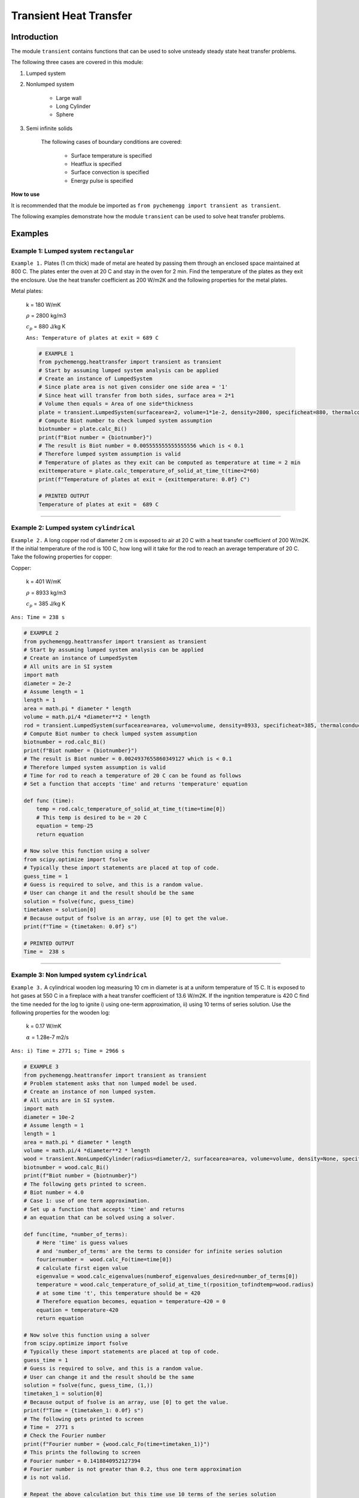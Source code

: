 .. _transient:

Transient Heat Transfer
===========================

Introduction
-------------

The module ``transient`` contains functions that can be used to solve
unsteady steady state heat transfer problems.

The following three cases are covered in this module:

1. Lumped system
2. Nonlumped system

    * Large wall

    * Long Cylinder

    * Sphere

3. Semi infinite solids
    
    The following cases of boundary conditions are covered:

        * Surface temperature is specified

        * Heatflux is specified

        * Surface convection is specified

        * Energy pulse is specified


.. container:: custom

    **How to use**
    
    It is recommended that the module be imported
    as ``from pychemengg import transient as transient``.

The following examples demonstrate how the module ``transient``
can be used to solve heat transfer problems.

Examples
--------

Example 1: Lumped system ``rectangular``
................................................

``Example 1.`` Plates (1 cm thick) made of metal are heated by passing them
through an enclosed space maintained at 800 C. The plates enter
the oven at 20 C and stay in the oven for 2 min. Find the temperature
of the plates as they exit the enclosure. Use the heat transfer
coefficient as 200 W/m2K and the following properties for the metal plates.

Metal plates:

    k = 180 W/mK
    
    :math:`\rho` = 2800 kg/m3
    
    :math:`c_p` = 880 J/kg K
    
    ``Ans: Temperature of plates at exit = 689 C``

    .. code-block:: python

        # EXAMPLE 1
        from pychemengg.heattransfer import transient as transient
        # Start by assuming lumped system analysis can be applied
        # Create an instance of LumpedSystem
        # Since plate area is not given consider one side area = '1'
        # Since heat will transfer from both sides, surface area = 2*1
        # Volume then equals = Area of one side*thickness
        plate = transient.LumpedSystem(surfacearea=2, volume=1*1e-2, density=2800, specificheat=880, thermalconductivity=180, heattransfercoefficient=200, T_infinity=800, T_initial=20)
        # Compute Biot number to check lumped system assumption
        biotnumber = plate.calc_Bi()
        print(f"Biot number = {biotnumber}")
        # The result is Biot number = 0.005555555555555556 which is < 0.1
        # Therefore lumped system assumption is valid
        # Temperature of plates as they exit can be computed as temperature at time = 2 min
        exittemperature = plate.calc_temperature_of_solid_at_time_t(time=2*60)
        print(f"Temperature of plates at exit = {exittemperature: 0.0f} C")

        # PRINTED OUTPUT
        Temperature of plates at exit =  689 C

====

Example 2: Lumped system ``cylindrical``
.............................................

``Example 2.`` A long copper rod of diameter 2 cm is exposed to air at 20 C
with a heat transfer coefficient of 200 W/m2K. If the initial temperature
of the rod is 100 C, how long will it take for the rod to reach an average
temperature of 20 C. Take the following properties for copper:

Copper:

    k = 401 W/mK
    
    :math:`\rho` = 8933 kg/m3
    
    :math:`c_p` = 385 J/kg K
    
``Ans: Time = 238 s``

.. code-block:: python

    # EXAMPLE 2
    from pychemengg.heattransfer import transient as transient
    # Start by assuming lumped system analysis can be applied
    # Create an instance of LumpedSystem
    # All units are in SI system
    import math
    diameter = 2e-2
    # Assume length = 1
    length = 1
    area = math.pi * diameter * length
    volume = math.pi/4 *diameter**2 * length
    rod = transient.LumpedSystem(surfacearea=area, volume=volume, density=8933, specificheat=385, thermalconductivity=401, heattransfercoefficient=200, T_infinity=20, T_initial=100)
    # Compute Biot number to check lumped system assumption
    biotnumber = rod.calc_Bi()
    print(f"Biot number = {biotnumber}")
    # The result is Biot number = 0.0024937655860349127 which is < 0.1
    # Therefore lumped system assumption is valid
    # Time for rod to reach a temperature of 20 C can be found as follows
    # Set a function that accepts 'time' and returns 'temperature' equation
    
    def func (time):
        temp = rod.calc_temperature_of_solid_at_time_t(time=time[0])
        # This temp is desired to be = 20 C
        equation = temp-25
        return equation

    # Now solve this function using a solver
    from scipy.optimize import fsolve 
    # Typically these import statements are placed at top of code.
    guess_time = 1
    # Guess is required to solve, and this is a random value.
    # User can change it and the result should be the same
    solution = fsolve(func, guess_time)
    timetaken = solution[0]
    # Because output of fsolve is an array, use [0] to get the value.
    print(f"Time = {timetaken: 0.0f} s")

    # PRINTED OUTPUT
    Time =  238 s

====

Example 3: Non lumped system ``cylindrical``
...................................................

``Example 3.`` A cylindrical wooden log measuring 10 cm in diameter is at a uniform
temperature of 15 C. It is exposed to hot gases at 550 C in a fireplace with a
heat transfer coefficient of 13.6 W/m2K. If the ingnition temperature is 420 C find the
time needed for the log to ignite i) using one-term approximation, ii)
using 10 terms of series solution. Use the following properties for the wooden log:

    k = 0.17 W/mK
 
    :math:`\alpha` = 1.28e-7 m2/s
    
``Ans: i) Time = 2771 s; Time = 2966 s``

.. code-block:: python

    # EXAMPLE 3
    from pychemengg.heattransfer import transient as transient
    # Problem statement asks that non lumped model be used.
    # Create an instance of non lumped system.
    # All units are in SI system.
    import math
    diameter = 10e-2
    # Assume length = 1
    length = 1
    area = math.pi * diameter * length
    volume = math.pi/4 *diameter**2 * length
    wood = transient.NonLumpedCylinder(radius=diameter/2, surfacearea=area, volume=volume, density=None, specificheat=None, thermalconductivity=0.17, thermaldiffusivity=1.28e-7, heattransfercoefficient=13.6, T_infinity=550, T_initial=15)
    biotnumber = wood.calc_Bi()
    print(f"Biot number = {biotnumber}")
    # The following gets printed to screen.
    # Biot number = 4.0
    # Case 1: use of one term approximation.
    # Set up a function that accepts 'time' and returns
    # an equation that can be solved using a solver.

    def func(time, *number_of_terms):
        # Here 'time' is guess values
        # and 'number_of_terms' are the terms to consider for infinite series solution
        fouriernumber =  wood.calc_Fo(time=time[0])
        # calculate first eigen value
        eigenvalue = wood.calc_eigenvalues(numberof_eigenvalues_desired=number_of_terms[0])
        temperature = wood.calc_temperature_of_solid_at_time_t(rposition_tofindtemp=wood.radius)
        # at some time 't', this temperature should be = 420
        # Therefore equation becomes, equation = temperature-420 = 0
        equation = temperature-420
        return equation

    # Now solve this function using a solver
    from scipy.optimize import fsolve 
    # Typically these import statements are placed at top of code.
    guess_time = 1
    # Guess is required to solve, and this is a random value.
    # User can change it and the result should be the same
    solution = fsolve(func, guess_time, (1,))
    timetaken_1 = solution[0]
    # Because output of fsolve is an array, use [0] to get the value.
    print(f"Time = {timetaken_1: 0.0f} s")
    # The following gets printed to screen
    # Time =  2771 s
    # Check the Fourier number
    print(f"Fourier number = {wood.calc_Fo(time=timetaken_1)}")
    # This prints the following to screen
    # Fourier number = 0.1418840952127394
    # Fourier number is not greater than 0.2, thus one term approximation
    # is not valid.

    # Repeat the above calculation but this time use 10 terms of the series solution


    # Now solve with 10 terms
    solution = fsolve(func, guess_time, (10,))
    timetaken_10 = solution[0]
    # Because output of fsolve is an array, use [0] to get the value.
    print(f"Time = {timetaken_10: 0.0f} s")
    # The following gets printed to screen
    # Time =  2966 s

    # Now print the solutions for both cases:
    print(f"Case 1: 1 term approximation gives time = {timetaken_1: 0.0f} s as answer")
    print(f"Case 2: 10 term approximation gives time = {timetaken_10: 0.0f} s as answer")

    # PRINTED OUTPUT
    Case 1: 1 term approximation gives time =  2771 s as answer
    Case 2: 10 term approximation gives time =  2966 s as answer


====

Example 4: Semi infinite ``boundary condition: surface temperature is specified``
...................................................................................

``Example 4.`` Tennis court made of clay is initially at a uniform tempertaure
of 55 C. Suddenly due to rain the surface temperature becomes 25 C.
Assume temperature of clay surface is maintained at 25 C. What is the
temperature of the tennis court 3 cm deep and the heat flux that has been
transferred after 60 min. Use the following properties for clay:

    k = 0.062 W/mK
 
    :math:`\rho` = 2115 kg/m3

    :math:`c_p` = 920 J/kg K
    
``Ans: Temperature = 53.6 C, Flux = 98 W/m2``

.. code-block:: python

    # EXAMPLE 4
    from pychemengg.heattransfer import transient as transient
    # All units are in SI system.
    # Create an instance of semi infinite system.
    # Only relevant keywords are to be input.
    clay = transient.SemiInfinite(boundarycondition="surfacetemperature_specified", xposition_tofindtemp=3e-2, time=60*60, density=2115, specificheat=920, thermalconductivity=0.062, thermaldiffusivity=None, constantsurfacetemperature=25, heattransfercoefficient=None, heatflux=None, energypulse=None, T_infinity=None, T_initial=55)
    # Call the method calc_temperature.
    # Depending on the boundary condition, the method selects the
    # appropriate equation to compute the temperature at given 'x' and 'time'
    temperature = clay.calc_temperature()
    # Call the method calc_heatflux_forconstantsurfacetemperature()
    flux = clay.calc_heatflux_forconstantsurfacetemperature()
    # Print the results.
    print(f"Temperature at 3cm depth in clay = {temperature: 0.1f} C")
    print(f"Flux in 60 min = {flux: 0.0f} W/m2. Negative sign indicates loss of heat.")
    
    # PRINTED OUTPUT
    Temperature at 3 cm depth in clay =  53.6 C
    Flux in 60 min = -98 W/m2. Negative sign indicates loss of heat.


====

Example 5: Semi infinite ``boundary condition: heat flux is specified``
........................................................................

``Example 5.`` In a room designed to test experimental fuels, a particular fuel
is being burnt and as a result the brick walls of the room are subjected
to a constant flux of 20,000 W/m2. If the initial wall temperature was 15 C,
find the temperature in the wall at 1 cm depth after 1 h of exposure to
constant flux. Take the following properties for the wall:

    k = 1 W/mK
 
    :math:`\alpha` = 5.08e-7 m2/s
    
``Ans: Temperature = 793 C``

.. code-block:: python

    # EXAMPLE 5
    from pychemengg.heattransfer import transient as transient
    # All units are in SI system.
    # Create an instance of semi infinite system.
    # Only relevant keywords are to be input.
    wall = transient.SemiInfinite(boundarycondition="heatflux_specified", xposition_tofindtemp=1e-2, time=60*60, density=None, specificheat=None, thermalconductivity=1.0, thermaldiffusivity=5.08e-7, constantsurfacetemperature=None, heattransfercoefficient=None, heatflux=20000, energypulse=None, T_infinity=None, T_initial=15)
    # Call the method calc_temperature.
    # Depending on the boundary condition, the method selects the
    # appropriate equation to compute the temperature at given 'x' and 'time'
    temperature = wall.calc_temperature()
    # Print the results.
    print(f"Temperature at 1 cm depth in wall = {temperature: 0.0f} C")
   
    # PRINTED OUTPUT
    Temperature at 1 cm depth in wall =  793 C


====

Example 6: Semi infinite ``boundary condition: surface convection is specified``
..................................................................................

``Example 6.`` Insulation bricks are being tested. They must not exceed a temperature
of 450 C when exposed to hot gases at a temperature of 550 C for 5 minutes.
If the initial temperature of insulation bricks is 25 C, comment whether the bricks
will reach their safe operational limit of 450 C. Take the following properties
for the bricks:

    k = 0.17 W/mK
 
    :math:`\alpha` = 1.28e-7 m2/s

    heat transfer coefficient = 35 W/m2 K
    
``Ans: Surface temperature after 5 min = 360 C``

.. code-block:: python

    # EXAMPLE 6
    from pychemengg.heattransfer import transient as transient
    # All units are in SI system.
    # Create an instance of semi infinite system.
    # Only relevant keywords are to be input.
    brick = transient.SemiInfinite(boundarycondition="surfaceconvection_specified", xposition_tofindtemp=0, time=5*60, density=None, specificheat=None, thermalconductivity=0.17, thermaldiffusivity=1.28e-7, constantsurfacetemperature=None, heattransfercoefficient=35, heatflux=None, energypulse=None, T_infinity=550, T_initial=25)
    # Call the method calc_temperature.
    # Depending on the boundary condition, the method selects the
    # appropriate equation to compute the temperature at given 'x' and 'time'
    temperature = brick.calc_temperature()
    # Print the results.
    print(f"Temperature at brick surface = {temperature: 0.0f} C")
    # Comment: Since the temperature = 360 C < operational limit of 450 C
    # the conditions are safe.
   
    # PRINTED OUTPUT
    Temperature at brick surface = 360 C

    ====

Example 7: Semi infinite ``boundary condition: energy pulse is specified``
.............................................................................

``Example 7.`` Laser with a certain energy pulse output is hitting a large object.
The object is at a uniform initial temperature of 20 C. After 30 s of expsoure,
the temperature of the object at a depth of 25 mm from surface of laser expsoure
is found to be 130 C. Find i) the amount of energy output from the laser, ii)
and temperature of the object at 25 mm depth after 60 s of exposure.
Take the following properties for the object :

    k = 63.9 W/mK
 
    :math:`\alpha` = 18.8e-6 m2/s

    heat transfer coefficient = 35 W/m2 K
    
``Ans: i) Energy pulse = 2.076e7 J/m2, ii) Temperature at 25 cm @ 60s = 109 C``

.. code-block:: python

    # EXAMPLE 7
    from pychemengg.heattransfer import transient as transient
    # All units are in SI system.
    # Create an instance of semi infinite system.
    # Only relevant keywords are to be input.
    # Since energy pulse is required to create the instance and this is also
    # the quantity that has to be found, a function must be created to solve the problem.
    # The function should return an equation that can be solved with a solver

    def func(epulse):
        # Create instance
        object_1 = transient.SemiInfinite(boundarycondition="energypulse_specified", xposition_tofindtemp=25e-3, time=30, density=None, specificheat=None, thermalconductivity=63.9, thermaldiffusivity=18.8e-6, constantsurfacetemperature=None, heattransfercoefficient=None, heatflux=None, energypulse=epulse[0], T_infinity=None, T_initial=20)
        # call on method to find temperature
        temperature = object_1.calc_temperature()
        # This temperature must be 130 C at 30 s.
        # Thus, equation becomes : temperature - 130 = 0.
        equation = temperature - 130
        # Return this equation
        return equation

    # Now solve this function using a solver
    from scipy.optimize import fsolve 
    # Typically these import statements are placed at top of code.
    guess_epulse = 1e3
    # Guess is required to solve, and this is a random value.
    # User can change it and the result should be the same
    solution = fsolve(func, guess_epulse)
    epulse = solution[0]
    # Because output of fsolve is an array, use [0] to get the value.
    # Temperature at 25 mm deoth and 60 s can be computed as follows:
    object_1 = transient.SemiInfinite(boundarycondition="energypulse_specified", xposition_tofindtemp=25e-3, time=60, density=None, specificheat=None, thermalconductivity=63.9, thermaldiffusivity=18.8e-6, constantsurfacetemperature=None, heattransfercoefficient=None, heatflux=None, energypulse=epulse, T_infinity=None, T_initial=20)
    temperature_60s = object_1.calc_temperature()
    # print results
    print(f"Energy pulse generated by laser = {epulse: 0.3e} W/m2")
    print(f"Temperature at 25 mm depth and 60 s of expsoure = {temperature_60s: 0.0f} C")
 
    # PRINTED OUTPUT
    Energy pulse generated by laser =  2.076e+07 W/m2
    Temperature at 25 mm depth and 60 s of expsoure =  109 C

